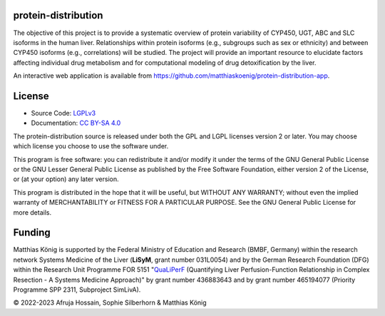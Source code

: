 .. image:: https://github.com/matthiaskoenig/protein-distribution/raw/main/docs/images/favicon/protein-distribution-100x100-300dpi.png
   :align: left
   :alt: protein-distribution logo

protein-distribution
=========================
The objective of this project is to provide a systematic overview of protein variability of CYP450, UGT, ABC and SLC isoforms in the human liver. Relationships within protein isoforms (e.g., subgroups such as sex or ethnicity) and between CYP450 isoforms (e.g., correlations) will be studied. The project will provide an important resource to elucidate factors affecting individual drug metabolism and for computational modeling of drug detoxification by the liver.

An interactive web application is available from 
`https://github.com/matthiaskoenig/protein-distribution-app <https://github.com/matthiaskoenig/protein-distribution-app>`__.

License
=======

* Source Code: `LGPLv3 <http://opensource.org/licenses/LGPL-3.0>`__
* Documentation: `CC BY-SA 4.0 <http://creativecommons.org/licenses/by-sa/4.0/>`__

The protein-distribution source is released under both the GPL and LGPL licenses version 2 or
later. You may choose which license you choose to use the software under.

This program is free software: you can redistribute it and/or modify it under
the terms of the GNU General Public License or the GNU Lesser General Public
License as published by the Free Software Foundation, either version 2 of the
License, or (at your option) any later version.

This program is distributed in the hope that it will be useful, but WITHOUT ANY
WARRANTY; without even the implied warranty of MERCHANTABILITY or FITNESS FOR A
PARTICULAR PURPOSE. See the GNU General Public License for more details.

Funding
=======
Matthias König is supported by the Federal Ministry of Education and Research (BMBF, Germany)
within the research network Systems Medicine of the Liver (**LiSyM**, grant number 031L0054)
and by the German Research Foundation (DFG) within the Research Unit Programme FOR 5151
"`QuaLiPerF <https://qualiperf.de>`__ (Quantifying Liver Perfusion-Function Relationship in Complex Resection -
A Systems Medicine Approach)" by grant number 436883643 and by grant number
465194077 (Priority Programme SPP 2311, Subproject SimLivA).

© 2022-2023 Afruja Hossain, Sophie Silberhorn & Matthias König
